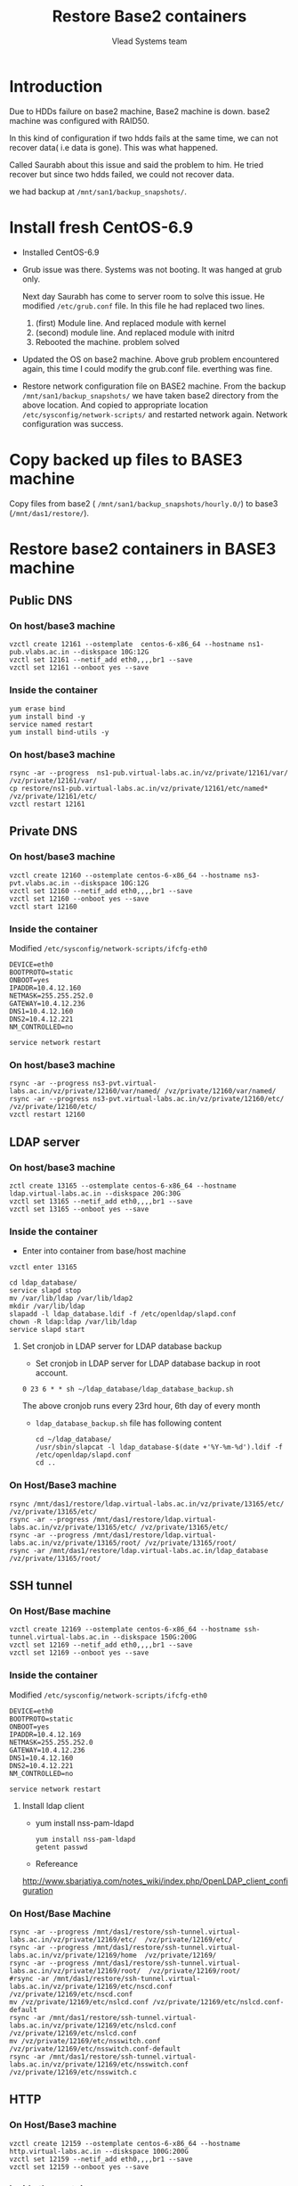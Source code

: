 #+Title: Restore Base2 containers
#+Author: Vlead Systems team
* Introduction
  Due to HDDs failure on base2 machine, Base2 machine is down.
  base2 machine was configured with RAID50.

  In this kind of configuration if two hdds fails at the same time, we
  can not recover data( i.e data is gone). This was what happened.

  Called Saurabh about this issue and said the problem to him. He
  tried recover but since two hdds failed, we could not recover data.

  we had backup at =/mnt/san1/backup_snapshots/=. 

* Install fresh CentOS-6.9
  - Installed CentOS-6.9
  - Grub issue was there. Systems was not booting. It was hanged at
    grub only. 

    Next day Saurabh has come to server room to solve this issue. He
    modified =/etc/grub.conf= file. In this file he had replaced two
    lines.
    
    1. (first) Module line. And replaced module with kernel
    2. (second) module line. And replaced module with initrd
    3. Rebooted the machine. problem solved
  - Updated the OS on base2 machine. Above grub problem encountered
    again, this time I could modify the grub.conf file. everthing was
    fine.
  - Restore network configuration file on BASE2 machine.
    From the backup =/mnt/san1/backup_snapshots/= we have taken base2
    directory from the above location. And copied to appropriate
    location =/etc/sysconfig/network-scripts/= and restarted network
    again. Network configuration was success. 
    
* Copy backed up files to BASE3 machine
  Copy files from base2 ( =/mnt/san1/backup_snapshots/hourly.0/=) to
  base3 (=/mnt/das1/restore/=).
* Restore base2 containers in BASE3 machine
** Public DNS
*** On host/base3 machine
   #+BEGIN_EXAMPLE
   vzctl create 12161 --ostemplate  centos-6-x86_64 --hostname ns1-pub.vlabs.ac.in --diskspace 10G:12G
   vzctl set 12161 --netif_add eth0,,,,br1 --save
   vzctl set 12161 --onboot yes --save
   #+END_EXAMPLE
*** Inside the container
    #+BEGIN_EXAMPLE
    yum erase bind
    yum install bind -y
    service named restart
    yum install bind-utils -y
    #+END_EXAMPLE
*** On host/base3 machine
    #+BEGIN_EXAMPLE
    rsync -ar --progress  ns1-pub.virtual-labs.ac.in/vz/private/12161/var/ /vz/private/12161/var/
    cp restore/ns1-pub.virtual-labs.ac.in/vz/private/12161/etc/named* /vz/private/12161/etc/
    vzctl restart 12161
    #+END_EXAMPLE
** Private DNS 
*** On host/base3 machine
   #+BEGIN_EXAMPLE
   vzctl create 12160 --ostemplate centos-6-x86_64 --hostname ns3-pvt.vlabs.ac.in --diskspace 10G:12G
   vzctl set 12160 --netif_add eth0,,,,br1 --save
   vzctl set 12160 --onboot yes --save
   vzctl start 12160
   #+END_EXAMPLE
*** Inside the container
    Modified =/etc/sysconfig/network-scripts/ifcfg-eth0=
    #+BEGIN_EXAMPLE
    DEVICE=eth0
    BOOTPROTO=static
    ONBOOT=yes
    IPADDR=10.4.12.160
    NETMASK=255.255.252.0
    GATEWAY=10.4.12.236
    DNS1=10.4.12.160
    DNS2=10.4.12.221
    NM_CONTROLLED=no
    #+END_EXAMPLE
    #+BEGIN_EXAMPLE
    service network restart
    #+END_EXAMPLE
*** On host/base3 machine
    #+BEGIN_EXAMPLE
    rsync -ar --progress ns3-pvt.virtual-labs.ac.in/vz/private/12160/var/named/ /vz/private/12160/var/named/
    rsync -ar --progress ns3-pvt.virtual-labs.ac.in/vz/private/12160/etc/ /vz/private/12160/etc/
    vzctl restart 12160
    #+END_EXAMPLE
** LDAP server
*** On host/base3 machine
    #+BEGIN_EXAMPLE
    zctl create 13165 --ostemplate centos-6-x86_64 --hostname ldap.virtual-labs.ac.in --diskspace 20G:30G
    vzctl set 13165 --netif_add eth0,,,,br1 --save
    vzctl set 13165 --onboot yes --save
    #+END_EXAMPLE
*** Inside the container
    - Enter into container from base/host machine
    #+BEGIN_EXAMPLE
    vzctl enter 13165
    #+END_EXAMPLE
    #+BEGIN_EXAMPLE
    cd ldap_database/
    service slapd stop
    mv /var/lib/ldap /var/lib/ldap2
    mkdir /var/lib/ldap
    slapadd -l ldap_database.ldif -f /etc/openldap/slapd.conf 
    chown -R ldap:ldap /var/lib/ldap
    service slapd start
    #+END_EXAMPLE
**** Set cronjob in LDAP server for LDAP database backup
     - Set cronjob in LDAP server for LDAP database backup in root
       account.
     #+BEGIN_EXAMPLE
     0 23 6 * * sh ~/ldap_database/ldap_database_backup.sh
     #+END_EXAMPLE
     The above cronjob runs every 23rd hour, 6th day of every month
     - =ldap_database_backup.sh= file has following content
       #+BEGIN_EXAMPLE
       cd ~/ldap_database/
       /usr/sbin/slapcat -l ldap_database-$(date +'%Y-%m-%d').ldif -f /etc/openldap/slapd.conf
       cd ..
       #+END_EXAMPLE
*** On Host/Base3 machine
    #+BEGIN_EXAMPLE
    rsync /mnt/das1/restore/ldap.virtual-labs.ac.in/vz/private/13165/etc/ /vz/private/13165/etc/
    rsync -ar --progress /mnt/das1/restore/ldap.virtual-labs.ac.in/vz/private/13165/etc/ /vz/private/13165/etc/
    rsync -ar --progress /mnt/das1/restore/ldap.virtual-labs.ac.in/vz/private/13165/root/ /vz/private/13165/root/
    rsync -ar /mnt/das1/restore/ldap.virtual-labs.ac.in/ldap_database /vz/private/13165/root/
    #+END_EXAMPLE
** SSH tunnel
*** On Host/Base machine
  #+BEGIN_EXAMPLE
  vzctl create 12169 --ostemplate centos-6-x86_64 --hostname ssh-tunnel.virtual-labs.ac.in --diskspace 150G:200G
  vzctl set 12169 --netif_add eth0,,,,br1 --save
  vzctl set 12169 --onboot yes --save
  #+END_EXAMPLE
*** Inside the container
    Modified =/etc/sysconfig/network-scripts/ifcfg-eth0=
    #+BEGIN_EXAMPLE
    DEVICE=eth0
    BOOTPROTO=static
    ONBOOT=yes
    IPADDR=10.4.12.169
    NETMASK=255.255.252.0
    GATEWAY=10.4.12.236
    DNS1=10.4.12.160
    DNS2=10.4.12.221
    NM_CONTROLLED=no
    #+END_EXAMPLE
    #+BEGIN_EXAMPLE
    service network restart
    #+END_EXAMPLE
**** Install ldap client
    - yum install nss-pam-ldapd
      #+BEGIN_EXAMPLE
      yum install nss-pam-ldapd     
      getent passwd
      #+END_EXAMPLE
    - Refereance
      
    http://www.sbarjatiya.com/notes_wiki/index.php/OpenLDAP_client_configuration
*** On Host/Base Machine
    #+BEGIN_EXAMPLE
    rsync -ar --progress /mnt/das1/restore/ssh-tunnel.virtual-labs.ac.in/vz/private/12169/etc/  /vz/private/12169/etc/
    rsync -ar --progress /mnt/das1/restore/ssh-tunnel.virtual-labs.ac.in/vz/private/12169/home  /vz/private/12169/
    rsync -ar --progress /mnt/das1/restore/ssh-tunnel.virtual-labs.ac.in/vz/private/12169/root/  /vz/private/12169/root/
    #rsync -ar /mnt/das1/restore/ssh-tunnel.virtual-labs.ac.in/vz/private/12169/etc/nscd.conf /vz/private/12169/etc/nscd.conf 
    mv /vz/private/12169/etc/nslcd.conf /vz/private/12169/etc/nslcd.conf-default
    rsync -ar /mnt/das1/restore/ssh-tunnel.virtual-labs.ac.in/vz/private/12169/etc/nslcd.conf /vz/private/12169/etc/nslcd.conf
    mv /vz/private/12169/etc/nsswitch.conf /vz/private/12169/etc/nsswitch.conf-default
    rsync -ar /mnt/das1/restore/ssh-tunnel.virtual-labs.ac.in/vz/private/12169/etc/nsswitch.conf /vz/private/12169/etc/nsswitch.c
    #+END_EXAMPLE

** HTTP
*** On Host/Base3 machine   
   #+BEGIN_EXAMPLE
   vzctl create 12159 --ostemplate centos-6-x86_64 --hostname http.virtual-labs.ac.in --diskspace 100G:200G
   vzctl set 12159 --netif_add eth0,,,,br1 --save
   vzctl set 12159 --onboot yes --save
   #+END_EXAMPLE
*** Inside the container
   #+BEGIN_EXAMPLE
   yum install httpd mod_ssl -y
   yum install awstats -y
   #+END_EXAMPLE
*** On Host/base3 machine
    #+BEGIN_EXAMPLE
    rsync -ar --progress /mnt/das1/restore/http.virtual-labs.ac.in/vz/private/12159/etc/ /vz/private/12159/etc/
    rsync -ar --progress /mnt/das1/restore/http.virtual-labs.ac.in/vz/private/12159/root/ /vz/private/12159/root/
    rsync -ar --progress /mnt/das1/restore/http.virtual-labs.ac.in/vz/private/12159/var/ /vz/private/12159/var/
    #+END_EXAMPLE

** TODO Pascal
*** On base/host machine
    #+BEGIN_EXAMPLE
    vzctl create 12159 --ostemplate centos-6-x86_64 --hostname http.virtual-labs.ac.in --diskspace 10G:20G    
    #+END_EXAMPLE
** TODO vlead-assets
** Pascal
   #+BEGIN_EXAMPLE
   vzctl create 12165 --ostemplate centos-6-x86_64 --hostname pascal.vlabs.ac.in --diskspace 300G:350G    
   vzctl set 12165 --netif_add eth0,,,,br1 --save
   vzctl set 12165 --onboot yes --save
   #+END_EXAMPLE
*** On host/base3 machine
    #+BEGIN_EXAMPLE
    rsync -ar --progress /mnt/das1/restore/pascal.iiit.ac.in/vz/private/12165/var/* /vz/private/12165/var/
    rsync -ar --progress /mnt/das1/restore/pascal.iiit.ac.in/vz/private/12165/etc/* /vz/private/12165/etc/
    rsync -ar --progress /mnt/das1/restore/pascal.iiit.ac.in/vz/private/12165/home/* /vz/private/12165/home/ (in process)
    vzctl restart 12165
    #+END_EXAMPLE
* What we have?
  We have backup configuration files of following containers at
  =/mnt/san1/backup_snapshots/= till *11th Jan 2017*. We have no idea
  about backup after that date(*11th Jan 2017*). Saurabh also told the
  same thing. He had no idea about the backup.
  
  1. Public-DNS  ( restored)
  2. Private-DNS ( restored)
  3. LDAP server ( restored)
  4. SSH-Tunnel  ( restored)
  5. HTTP container ( restored) 

     Above containers are restored successfully. Steps to restored are
     documented [[Restore base2 containers in BASE3 machine][Here]].
  6. Pascal ( No idea how to restore)
  7. vlead-assets ( was not being used by any vlead admin)
     
* Lost information
  - Wiki container was not backed up
  - files.vlabs.ac.in was not backed up

    The above containers were not backed up so we lost the data.

* Set Backup for all important containers
    Backup of all above containers will be available at
    =/mnt/san1/backup-snapshots/= on base3 machine

